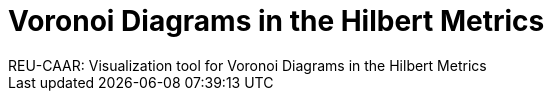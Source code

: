 = Voronoi Diagrams in the Hilbert Metrics
REU-CAAR: Visualization tool for Voronoi Diagrams in the Hilbert Metrics
